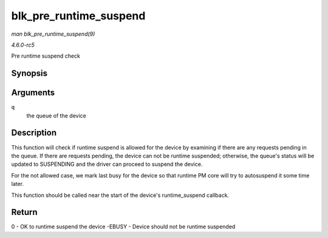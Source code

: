 .. -*- coding: utf-8; mode: rst -*-

.. _API-blk-pre-runtime-suspend:

=======================
blk_pre_runtime_suspend
=======================

*man blk_pre_runtime_suspend(9)*

*4.6.0-rc5*

Pre runtime suspend check


Synopsis
========

.. c:function:: int blk_pre_runtime_suspend( struct request_queue * q )

Arguments
=========

``q``
    the queue of the device


Description
===========

This function will check if runtime suspend is allowed for the device by
examining if there are any requests pending in the queue. If there are
requests pending, the device can not be runtime suspended; otherwise,
the queue's status will be updated to SUSPENDING and the driver can
proceed to suspend the device.

For the not allowed case, we mark last busy for the device so that
runtime PM core will try to autosuspend it some time later.

This function should be called near the start of the device's
runtime_suspend callback.


Return
======

0 - OK to runtime suspend the device -EBUSY - Device should not be
runtime suspended


.. ------------------------------------------------------------------------------
.. This file was automatically converted from DocBook-XML with the dbxml
.. library (https://github.com/return42/sphkerneldoc). The origin XML comes
.. from the linux kernel, refer to:
..
.. * https://github.com/torvalds/linux/tree/master/Documentation/DocBook
.. ------------------------------------------------------------------------------
